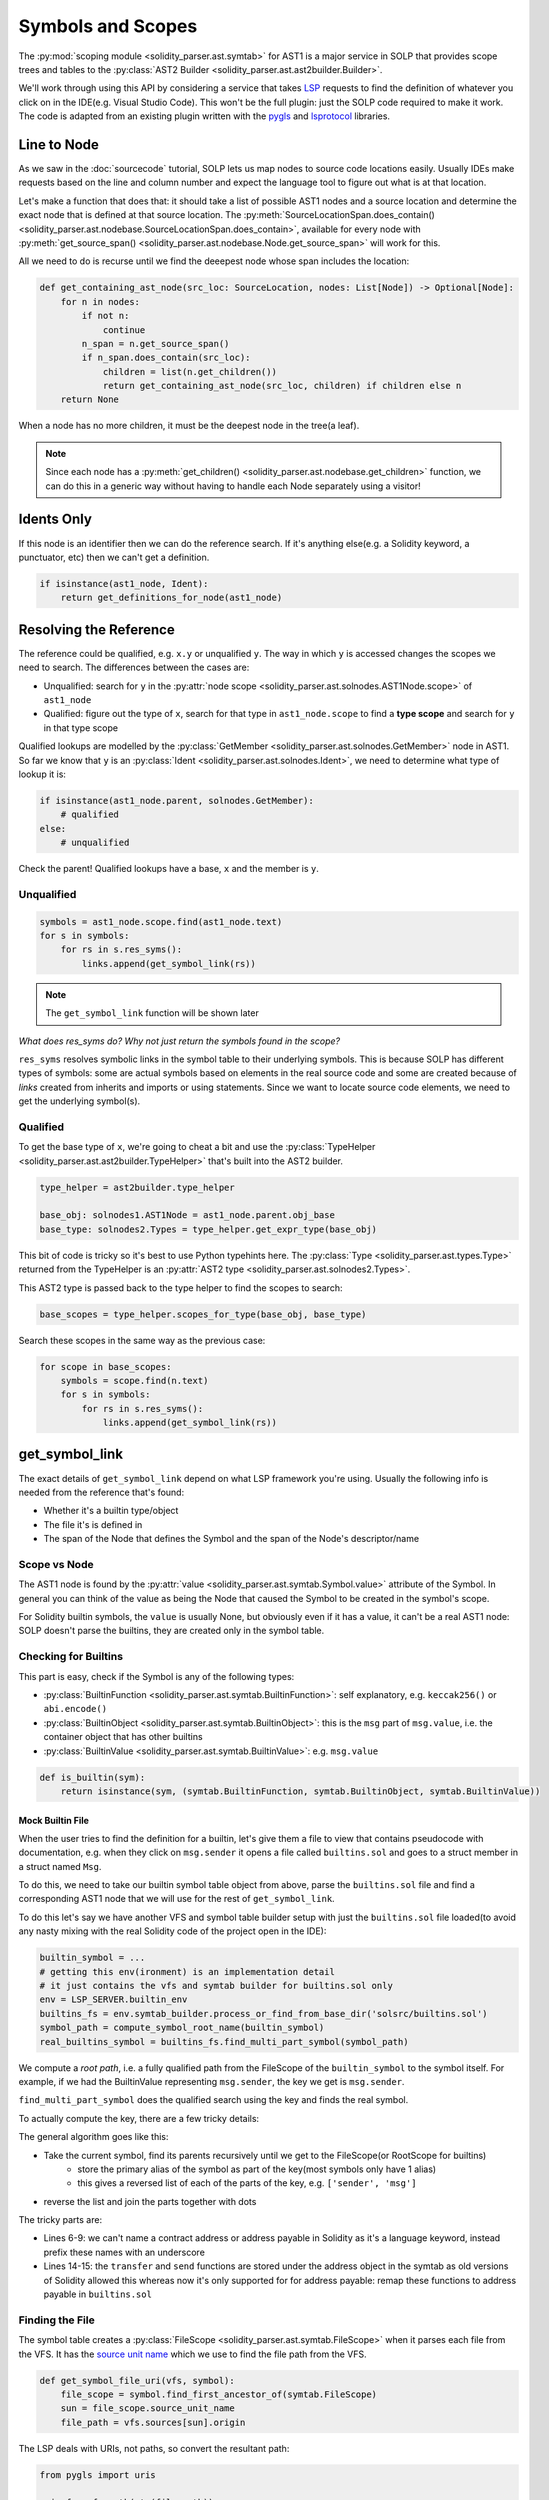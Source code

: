 Symbols and Scopes
==================

The :py:mod:`scoping module <solidity_parser.ast.symtab>` for AST1 is a major service in SOLP that provides scope trees
and tables to the :py:class:`AST2 Builder <solidity_parser.ast.ast2builder.Builder>`.

We'll work through using this API by considering a service that takes `LSP <https://microsoft.github.io/language-server-protocol/>`_
requests to find the definition of whatever you click on in the IDE(e.g. Visual Studio Code). This won't be the full plugin:
just the SOLP code required to make it work. The code is adapted from an existing plugin written with the `pygls <https://pygls.readthedocs.io/en/latest/>`_ and
`lsprotocol <https://github.com/microsoft/lsprotocol>`_ libraries.

Line to Node
------------

As we saw in the :doc:`sourcecode` tutorial, SOLP lets us map nodes to source code locations easily. Usually IDEs make
requests based on the line and column number and expect the language tool to figure out what is at that location.

Let's make a function that does that: it should take a list of possible AST1 nodes and a source location and determine the
exact node that is defined at that source location. The :py:meth:`SourceLocationSpan.does_contain() <solidity_parser.ast.nodebase.SourceLocationSpan.does_contain>`,
available for every node with :py:meth:`get_source_span() <solidity_parser.ast.nodebase.Node.get_source_span>` will work
for this.

All we need to do is recurse until we find the deeepest node whose span includes the location:

.. code-block:: python

   def get_containing_ast_node(src_loc: SourceLocation, nodes: List[Node]) -> Optional[Node]:
       for n in nodes:
           if not n:
               continue
           n_span = n.get_source_span()
           if n_span.does_contain(src_loc):
               children = list(n.get_children())
               return get_containing_ast_node(src_loc, children) if children else n
       return None

When a node has no more children, it must be the deepest node in the tree(a leaf).

.. note:: Since each node has a :py:meth:`get_children() <solidity_parser.ast.nodebase.get_children>` function, we can
          do this in a generic way without having to handle each Node separately using a visitor!

Idents Only
-----------

If this node is an identifier then we can do the reference search. If it's anything else(e.g. a Solidity keyword, a
punctuator, etc) then we can't get a definition.

.. code-block:: python

    if isinstance(ast1_node, Ident):
        return get_definitions_for_node(ast1_node)

Resolving the Reference
-----------------------

The reference could be qualified, e.g. ``x.y`` or unqualified ``y``. The way in which ``y`` is accessed changes the
scopes we need to search. The differences between the cases are:

* Unqualified: search for ``y`` in the :py:attr:`node scope <solidity_parser.ast.solnodes.AST1Node.scope>` of ``ast1_node``
* Qualified: figure out the type of ``x``, search for that type in ``ast1_node.scope`` to find a **type scope** and search for ``y`` in that type scope

Qualified lookups are modelled by the :py:class:`GetMember <solidity_parser.ast.solnodes.GetMember>` node in AST1. So
far we know that ``y`` is an :py:class:`Ident <solidity_parser.ast.solnodes.Ident>`, we need to determine what type of
lookup it is:

.. code-block:: python

   if isinstance(ast1_node.parent, solnodes.GetMember):
       # qualified
   else:
       # unqualified

Check the parent! Qualified lookups have a base, ``x`` and the member is ``y``.

Unqualified
^^^^^^^^^^^

.. code-block:: python

   symbols = ast1_node.scope.find(ast1_node.text)
   for s in symbols:
       for rs in s.res_syms():
           links.append(get_symbol_link(rs))

.. note:: The ``get_symbol_link`` function will be shown later

*What does res_syms do? Why not just return the symbols found in the scope?*

``res_syms`` resolves symbolic links in the symbol table to their underlying symbols. This is because SOLP has different
types of symbols: some are actual symbols based on elements in the real source code
and some are created because of *links* created from inherits and imports or using statements. Since we want to locate
source code elements, we need to get the underlying symbol(s).

Qualified
^^^^^^^^^

To get the base type of ``x``, we're going to cheat a bit and use the :py:class:`TypeHelper <solidity_parser.ast.ast2builder.TypeHelper>`
that's built into the AST2 builder.

.. code-block:: python

   type_helper = ast2builder.type_helper

   base_obj: solnodes1.AST1Node = ast1_node.parent.obj_base
   base_type: solnodes2.Types = type_helper.get_expr_type(base_obj)

This bit of code is tricky so it's best to use Python typehints here. The :py:class:`Type <solidity_parser.ast.types.Type>`
returned from the TypeHelper is an :py:attr:`AST2 type <solidity_parser.ast.solnodes2.Types>`.

This AST2 type is passed back to the type helper to find the scopes to search:

.. code-block:: python

   base_scopes = type_helper.scopes_for_type(base_obj, base_type)

Search these scopes in the same way as the previous case:

.. code-block:: python

   for scope in base_scopes:
       symbols = scope.find(n.text)
       for s in symbols:
           for rs in s.res_syms():
               links.append(get_symbol_link(rs))

get_symbol_link
---------------

The exact details of ``get_symbol_link`` depend on what LSP framework you're using. Usually the following info is needed
from the reference that's found:

* Whether it's a builtin type/object
* The file it's is defined in
* The span of the Node that defines the Symbol and the span of the Node's descriptor/name

Scope vs Node
^^^^^^^^^^^^^

The AST1 node is found by the :py:attr:`value <solidity_parser.ast.symtab.Symbol.value>` attribute of the Symbol. In
general you can think of the value as being the Node that caused the Symbol to be created in the symbol's scope.

For Solidity builtin symbols, the ``value`` is usually None, but obviously even if it has a value, it can't
be a real AST1 node: SOLP doesn't parse the builtins, they are created only in the symbol table.

Checking for Builtins
^^^^^^^^^^^^^^^^^^^^^

This part is easy, check if the Symbol is any of the following types:

* :py:class:`BuiltinFunction <solidity_parser.ast.symtab.BuiltinFunction>`: self explanatory, e.g. ``keccak256()`` or ``abi.encode()``
* :py:class:`BuiltinObject <solidity_parser.ast.symtab.BuiltinObject>`: this is the ``msg`` part of ``msg.value``, i.e. the container object that has other builtins
* :py:class:`BuiltinValue <solidity_parser.ast.symtab.BuiltinValue>`: e.g. ``msg.value``

.. code-block:: python

   def is_builtin(sym):
       return isinstance(sym, (symtab.BuiltinFunction, symtab.BuiltinObject, symtab.BuiltinValue))

Mock Builtin File
"""""""""""""""""

When the user tries to find the definition for a builtin, let's give them a file to view that contains pseudocode with
documentation, e.g. when they click on ``msg.sender`` it opens a file called ``builtins.sol`` and goes to a struct
member in a struct named ``Msg``.

To do this, we need to take our builtin symbol table object from above, parse the ``builtins.sol`` file and find a
corresponding AST1 node that we will use for the rest of ``get_symbol_link``.

To do this let's say we have another VFS and symbol table builder setup with just the ``builtins.sol`` file
loaded(to avoid any nasty mixing with the real Solidity code of the project open in the IDE):

.. code-block:: python

   builtin_symbol = ...
   # getting this env(ironment) is an implementation detail
   # it just contains the vfs and symtab builder for builtins.sol only
   env = LSP_SERVER.builtin_env
   builtins_fs = env.symtab_builder.process_or_find_from_base_dir('solsrc/builtins.sol')
   symbol_path = compute_symbol_root_name(builtin_symbol)
   real_builtins_symbol = builtins_fs.find_multi_part_symbol(symbol_path)


We compute a `root path`, i.e. a fully qualified path from the FileScope of the ``builtin_symbol`` to the symbol itself.
For example, if we had the BuiltinValue representing ``msg.sender``, the key we get is ``msg.sender``.

``find_multi_part_symbol`` does the qualified search using the key and finds the real symbol.

To actually compute the key, there are a few tricky details:

.. code-block:: python
   :linenos:

   def compute_symbol_root_name(symbol) -> str:
       parts = []
       s = symbol
       while not isinstance(s, (symtab.FileScope, symtab.RootScope)):
           name = s.aliases[0]
           if name == '<type:address>':
               name = '_address'
           elif name == '<type:address payable>':
               name = '_address_payable'
           parts.append(name)
           s = s.parent_scope
       parts.reverse()

       if parts[0] == '_address' and parts[1] in ['transfer', 'send']:
           parts[0] = '_address_payable'

       return '.'.join(parts)

The general algorithm goes like this:

* Take the current symbol, find its parents recursively until we get to the FileScope(or RootScope for builtins)
   * store the primary alias of the symbol as part of the key(most symbols only have 1 alias)
   * this gives a reversed list of each of the parts of the key, e.g. ``['sender', 'msg']``
* reverse the list and join the parts together with dots

The tricky parts are:

* Lines 6-9: we can't name a contract address or address payable in Solidity as it's a language keyword, instead
  prefix these names with an underscore
* Lines 14-15: the ``transfer`` and ``send`` functions are stored under the address object in the symtab as old
  versions of Solidity allowed this whereas now it's only supported for for address payable: remap these functions to
  address payable in ``builtins.sol``

Finding the File
^^^^^^^^^^^^^^^^

The symbol table creates a :py:class:`FileScope <solidity_parser.ast.symtab.FileScope>` when it parses each file from
the VFS. It has the `source unit name <https://docs.soliditylang.org/en/latest/path-resolution.html#virtual-filesystem>`_
which we use to find the file path from the VFS.

.. code-block:: python

   def get_symbol_file_uri(vfs, symbol):
       file_scope = symbol.find_first_ancestor_of(symtab.FileScope)
       sun = file_scope.source_unit_name
       file_path = vfs.sources[sun].origin

The LSP deals with URIs, not paths, so convert the resultant path:

.. code-block:: python

   from pygls import uris

   uris.from_fs_path(str(file_path))


.. note:: If we pass in the appropriate VFS and real symbol for the builtins case, this same function works to give the
          URI of the ``builtins.sol``!

Node Spans
^^^^^^^^^^

To recap, we can take a source location, find the AST node there, check if it's a reference, resolve the reference and
find a corresponding AST node that the reference may be referring to. Now all we need to do is get the range of the
name of this node and the range of the entire node to return to the LSP client.

.. code-block:: python

   def get_node_range(n: Node) -> lsp.Range:
       solp_start, solp_end = n.start_location, n.end_location
       start = lsp.Position(solp_start.line-1, solp_start.column-1)
       end = lsp.Position(solp_end.line-1, solp_end.column-1)
       return lsp.Range(start, end)

This function is very simple, it just copies the data from the node into the ``lsp.Range`` object. I've shown it as it
highlights how SOLP source locations are `1 based` whereas LSP/IDE locations for this usecase are `0 based`, hence the
``-1``s on each position.

Definition Name Span
""""""""""""""""""""

This gets the range of the name of the target node only, e.g. it would highlight just the name of the function or the
name of the contract that has been referenced.

.. code-block:: python

   if hasattr(node, 'name'):
       return get_node_range(node.name)
   else:
       return None

Definition Span
"""""""""""""""

This gets the range of the entire target node, e.g. from the keyword ``function`` all the way to the closing curly brace
of a function definition.

.. code-block:: python

   return get_node_range(node)

Closing Notes
-------------

While this tutorial can't cover the entire plumbing required to make a language server for Solidity, the concepts
introduced here will help you get there. In fact, most of the code in this guide is taken from our open source demo
implementation available on `Github <https://github.com/Zellic>`_.

